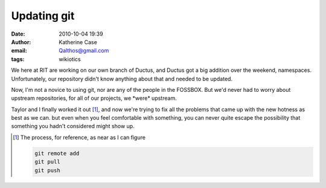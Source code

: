Updating git
############
:date: 2010-10-04 19:39
:author: Katherine Case
:email: Qalthos@gmail.com
:tags: wikiotics

We here at RIT are working on our own branch of Ductus, and Ductus got a
big addition over the weekend, namespaces. Unfortunately, our repository
didn't know anything about that and needed to be updated.

Now, I'm not a novice to using git, nor are any of the people in the
FOSSBOX. But we'd never had to worry about upstream repositories, for
all of our projects, we \*were\* upstream.

Taylor and I finally worked it out [#]_, and now we're trying to fix all
the problems that came up with the new hotness as best as we can. but
even when you feel comfortable with something, you can never quite
escape the possibility that something you hadn't considered might show
up.

.. [#] The process, for reference, as near as I can figure

   .. code-block:: bash

       git remote add
       git pull
       git push
